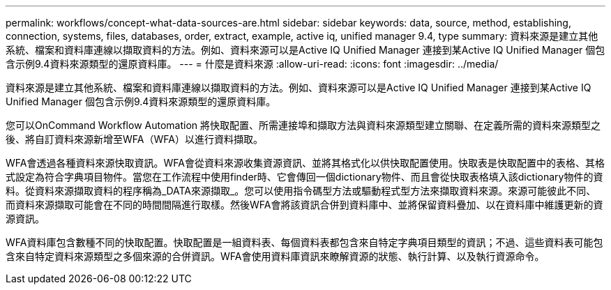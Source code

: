 ---
permalink: workflows/concept-what-data-sources-are.html 
sidebar: sidebar 
keywords: data, source, method, establishing, connection, systems, files, databases, order, extract, example, active iq, unified manager 9.4, type 
summary: 資料來源是建立其他系統、檔案和資料庫連線以擷取資料的方法。例如、資料來源可以是Active IQ Unified Manager 連接到某Active IQ Unified Manager 個包含示例9.4資料來源類型的還原資料庫。 
---
= 什麼是資料來源
:allow-uri-read: 
:icons: font
:imagesdir: ../media/


[role="lead"]
資料來源是建立其他系統、檔案和資料庫連線以擷取資料的方法。例如、資料來源可以是Active IQ Unified Manager 連接到某Active IQ Unified Manager 個包含示例9.4資料來源類型的還原資料庫。

您可以OnCommand Workflow Automation 將快取配置、所需連接埠和擷取方法與資料來源類型建立關聯、在定義所需的資料來源類型之後、將自訂資料來源新增至WFA（WFA）以進行資料擷取。

WFA會透過各種資料來源快取資訊。WFA會從資料來源收集資源資訊、並將其格式化以供快取配置使用。快取表是快取配置中的表格、其格式設定為符合字典項目物件。當您在工作流程中使用finder時、它會傳回一個dictionary物件、而且會從快取表格填入該dictionary物件的資料。從資料來源擷取資料的程序稱為_DATA來源擷取_。您可以使用指令碼型方法或驅動程式型方法來擷取資料來源。來源可能彼此不同、而資料來源擷取可能會在不同的時間間隔進行取樣。然後WFA會將該資訊合併到資料庫中、並將保留資料疊加、以在資料庫中維護更新的資源資訊。

WFA資料庫包含數種不同的快取配置。快取配置是一組資料表、每個資料表都包含來自特定字典項目類型的資訊；不過、這些資料表可能包含來自特定資料來源類型之多個來源的合併資訊。WFA會使用資料庫資訊來瞭解資源的狀態、執行計算、以及執行資源命令。
